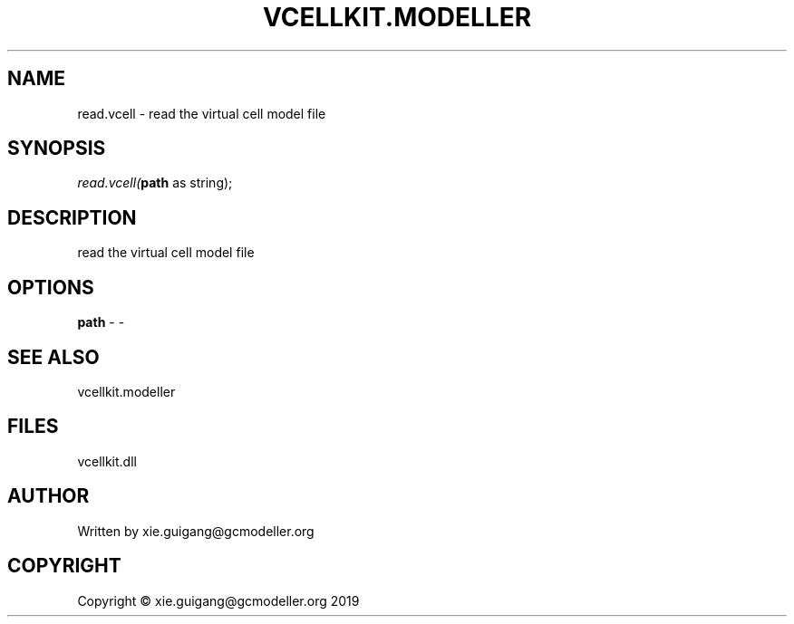 .\" man page create by R# package system.
.TH VCELLKIT.MODELLER 4 2020-04-28 "read.vcell" "read.vcell"
.SH NAME
read.vcell \- read the virtual cell model file
.SH SYNOPSIS
\fIread.vcell(\fBpath\fR as string);\fR
.SH DESCRIPTION
.PP
read the virtual cell model file
.PP
.SH OPTIONS
.PP
\fBpath\fB \fR\- -
.PP
.SH SEE ALSO
vcellkit.modeller
.SH FILES
.PP
vcellkit.dll
.PP
.SH AUTHOR
Written by xie.guigang@gcmodeller.org
.SH COPYRIGHT
Copyright © xie.guigang@gcmodeller.org 2019
